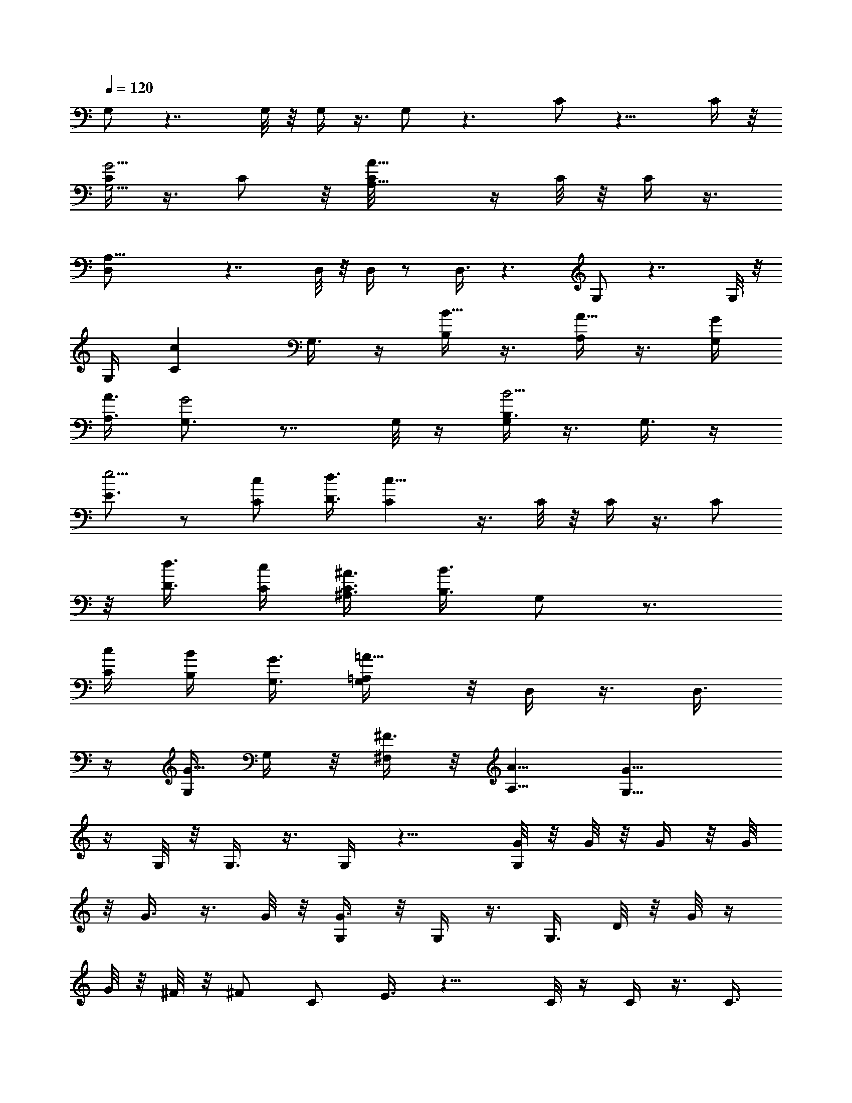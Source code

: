 X:1
L:1/4
Q:1/4=120
K:C
G,/2 z7/4 G,/8 z/8 G,/4 z3/8 G,/2 z3/2 C/2 z13/8 C/4 z/8
[C/4G,5/4G5/4] z3/8 C/2 z/8 [A,9/8A73/8C/8] z/4 C/8 z/8 C/4 z3/8
[A,21/8D,/2] z7/4 D,/8 z/8 D,/4 z/2 D,3/8 z3/2 G,/2 z7/4 G,/8 z/8
G,/4 [Ccz3/8] G,3/8 z/4 [B,/4B5/8] z3/8 [A,/4A5/8] z3/8 [G,/4G/4]
[A,3/8A3/8] [G,3/4G2] z7/8 G,/8 z/4 [G,/4B,3/8B5/4] z3/8 G,3/8 z/4
[E3/4e5/4] z/2 [C/2c/2] [D3/8d3/8] [Cc23/8] z3/8 C/8 z/8 C/4 z3/8 C/2
z/8 [D3/8d3/8] [C/4c/4] [^A,3/8^A3/8C3/8] [B,3/8B3/2] G,/2 z3/4
[C/4c/4] [B,/4B/4] [G,3/8G3/8] [=A,/2=A13/8G,/4] z/8 D,/4 z3/8 D,3/8
z/4 [G,/4G5/8] G,/4 z/8 [^F,/4^F3/8] z/8 [A,5/8A5/8] [G,13/8G17/8]
z/4 G,/8 z/8 G,3/8 z3/8 G,/4 z13/8 [G/8G,/2] z/8 G/8 z/8 G/4 z/8 G/8
z/8 G3/8 z3/8 G/8 z/8 [G3/8G,/4] z/8 G,/4 z3/8 G,3/8 D/8 z/8 G/8 z/4
G/8 z/8 ^F/8 z/8 [^F/2z3/8] [C/2z/4] E3/8 z13/8 C/8 z/4 C/4 z3/8 C3/8
z/4 [C/8G/8] z/8 [C/4G/8] z/4 [G/8C/4] z/8 G/8 z/8 [A/4z/8] [D,/2z/4]
A/4 z3/8 A/4 z/8 A/4 z3/8 A/8 z/8 [A/2z/8] D,/8 z/8 D,/4 z3/8 D,3/8
D/8 z/8 ^F/8 z/8 ^F/4 z/8 E/8 z/4 E/4 z/8 [D/4G,/2] z15/8 G,/4 z/8
G,/4 [c7/8z3/8] G,3/8 z/2 [B3/4z3/8] A5/8 [B/4G/4G,/2] A3/8
[G13/8B/4] z3/8 B/4 z/8 A/4 z3/8 [G5/8G,/8] z/8 G,/4 z3/8 [G,/2z3/8]
G/8 z/8 d/4 z/8 d/4 z3/8 [d5/8z3/8] [C/2z/4] c/2 z/2 A/2 [c5/8z3/8]
C/4 [e7/8G9/8z/8] C/4 z3/8 [C/2z3/8]  z/4 [d/4C/8] z/4 [c/8C/8] z/8
[A/4C/4] z/8 B/4 G,/2 z/2 B/8 z/8 c/4 z/8 B/4 G/4 z/8 [A/4G,/8] z/4
D,/8 z/2 [D,3/8z/4] G/8 z/4 G/8 z/8 G/4 ^F/4 z/8 [A5/8z3/8] [G,/2z/4]
G7/8 z3/4 d/4 e3/8 d5/8 c5/8 B5/8 A5/8 [G,5/8G/4] z/8 G/8 z/8 G/4 z/8
G/8 z/8 G/2 z/8 G/4 z/8 [G/4G,/8] z/4 G,/4 z3/8 [G,3/8z/4] D/4 z/8
G/8 z/8 G/4 ^F/4 z/8 [^F/2z3/8] [C/2z/8] E/2 z13/8 C/8 z/8 C3/8 z/4
C/2 z/4 C/8 z/8 [C/4G/4] z/8 [C/4G/8] z/8 G/4 z/8 [A/8D,/2] z/8 A/4
z3/8 D/4 z/8 A/8 z/8 A/4 z/8 A/8 z/8 [A/4D,/4] z/8 D,/4 z3/8 D,3/8
D/8 z/8 ^F/8 z/8 ^F/4 z/8 E/8 z/4 E/4 [G,5/8z/8] D3/8 z/8 [B9/4z13/8]
G,/8 z/4 G,/4 [c7/8z3/8] G,3/8 z3/4 [A3/4z/8] B/8 z/2 [G/4B/8G,/2]
z/8 [A3/8B/4] z/8 [B/8G5/4] z/8 B/4 z3/8 A/4 z3/8 [G3/8z/8] G,/8 z/8
G,/4 z3/8 G,3/8 G/8 z/8 d/4 z/8 d/4 z3/8 [d/2z/4] [C/2z/4] c/2 z5/8
d5/8 [c5/8z/4] C/8 z/4 [C/4e7/8G7/8] z3/8 [C3/8z/4] c/8 z/4 [d/4C/8]
z/8 [c/8C/4] z/4 [c/4C/4] B3/8 G,/2 z3/8 B/8 z/4 c/4 B/4 z/8 G/8 z/8
[A3/8z/8] G,/8 z/8 D,/4 z3/8 D,3/8 G/8 z/8 G/8 z/8 G/4 z/8 ^F/8 z/4
[A/2z3/8] [G,/2z/4] G/2 z11/8 G,/4 z/8 G,/4 z3/8 G,3/8 z3/2 [G/4G,/2]
G/8 z/4 G/8 z/8 G/4 z/8 G3/8 z/4 G/4 z/8 [G/4G,/8] z/4 G,/8 z/2
[G,3/8z/4] D/4 z/8 G/8 z/8 G/4 ^F/4 z/8 [^F/2z3/8] [C/2z/8] E3/8 z7/4
C/8 z/8 [C/4G5/4] z3/8 C/2 z/8 C/8 z/4 C/8 z/8 C3/8 D/8 z/8 [A/4D,/2]
z3/8 A/4 z/8 A/8 z/8 A/4 z3/8 A/4 z/8 [A/4D,/8] z/4 D,/4 A/4 z/8
[D,3/8z/4] D/4 z/8 ^F/8 z/8 ^F/4 E/4 z/8 E3/8 [D3/8G,5/8] z15/8 G,/8
z/8 G,/4 [cz3/8] G,3/8 z/4 B5/8 A5/8 [G/4B/4z/8] [G,/2z/8] [A3/8z/8]
B/4 [G13/8z5/8] B/4 z/8 A/4 z3/8 [G3/8G,/4] z/8 G,/4 z3/8 G,3/8 G/8
z/8 d/4 z/8 d/4 z3/8 [d5/8z/4] [C/2z3/8] c3/8 z/2 A5/8 [c5/8z3/8] C/8
z/8 [eGC3/8] z3/8 [C3/8z/4] c/8 z/4 [d/8C/8] z/8 [c/4C/4] z/8
[A/8C/4] z/8 B/4 z/8 G,/2 z3/8 B/8 z/4 c/4 B/4 z/8 G/8 z/8 [A3/8z/8]
G,/8 z/8 D,/4 z3/8 D,3/8 G/8 z/8 G/8 z/8 G/4 z/8 ^F/8 z/8 [A3/4z3/8]
[G,5/8z3/8] G3/4 z3/4 d3/8 e/4 d3/4 c5/8 B5/8 A5/8 [G,/2G/4] G/8 z/4
G/8 z/8 G/8 z/4 G/2 z/8 G/8 z/8 [G3/8z/8] G,/8 z/8 G,/4 z3/8
[G,/2z3/8] D/8 z/8 G/8 z/4 G/8 z/8 ^F/4 ^F/2 [C3/8z/8] E3/8 z13/8 C/8
z/4 C/4 z3/8 C3/8 z/4 [C/8G/8] z/4 [G/8C/8] z/8 [G/4C/4] G/8 z/4
[A/2D,/2] z/8 A/4 z3/8 A/4 z3/8 A/4 z/8 [D,/8A/4] z/8 D,/4 z3/8
[D,/2z3/8] D/4 ^F/4 z/8 ^F/4 E/4 z/8 E3/8 [G,/2D3/8] z/4 [B17/8z3/2]
G,/4 z/8 G,/4 [cz3/8] G,3/8 z7/8 [A5/8B/8] z/2 [G/4B3/8G,5/8] A3/8
[B/8G] z/4 B/8 z/2 A/8 z/2 [G/4G,/8] z/4 G,/4 z3/8 [G,3/8z/4] G/4 z/8
d/8 z/8 d/4 z3/8 [d5/8z3/8] [C/2z/4] c3/8 z5/8 d5/8 [c5/8z3/8] C/8
z/8 [C/4e7/8G5/4] z3/8 [C/2z3/8] c/8 z/8 [d/4C/8] z/4 [c/8C/8] z/8
[c/4C3/8] z/8 B/4 G,5/8 z3/8 B/8 z/8 c/4 z/8 B/8 z/8 G/4 z/8
[A/4G,/8] z/4 D,/4 z3/8 [D,3/8z/4] G/8 z/4 G/8 z/8 G/4 z/8 ^F/8 z/8
[A5/8z3/8] [G,5/8z/4] G/2 z9/8 d3/8 [e/4G,/8] z/8 [d5/8G,/4] z3/8
[c5/8G,3/8] z3/8 B5/8 [A5/8z/4] D/4 z/8 [G/8G,/2] z/8 G/8 z/4 G/8 z/8
G/4 z/8 G/4 G/8 z/4 G/4 [G3/8G,/4] z/8 G,/4 z3/8 G,3/8 D/8 z/8 G/8
z/8 G/4 z/8 ^F/8 z/8 [^F/2z3/8] [C/2z/4] E3/8 z13/8 C/8 z/4 [C/4G5/4]
z3/8 C3/8 z/4 [C/8G/8] z/8 [G/8C/4] z/4 [G/8C/4] z/8 G/8 z/8
[A5/8z/8] D,/2 z/8 A/4 z3/8 A/4 A/8 z/4 A/8 z/8 [A3/8z/8] D,/8 z/8
D,/4 z3/8 D,3/8 z/4 E/4 z/8 ^F/8 z/8 E/4 z/8 [E5/8z/4] [G,5/8z3/8]
D3/8 z3/2 G,/8 z/4 G,/4 [c7/8z3/8] G,3/8 z/8 B3/4 A5/8 [G/4G,/2B/4]
[A3/8z/8] B/4 [G5/4z3/8] B/8 z/8 B/2 z/8 A/8 z/4 [G,/8A/2] z/8 G,/4
z/8 [G3/8z/4] [G,/2z3/8] G/8 z/8 d/4 z/8 d/4 z3/8 [d5/8z3/8] [C/2z/4]
c/2 z3/8 A5/8 [c5/8z3/8] C/4 [e7/8G9/8z/8] C/4 z3/8 [C/2z3/8]  z/4
[d/4C/8] z/4 [c/8C/8] z/8 [A/4C/4] z/8 B/4 G,/2 z/2 B/8 z/8 c/4 z/8
B/8 z/8 G/4 z/8 [A/4G,/8] z/4 D,/8 z/2 [D,3/8z/4] G/8 z/4 G/8 z/8 G/4
^F/8 z/4 [A5/8z3/8] [G,/2z/4] G3/4 z7/8 d/4 e3/8 d5/8 c5/8 B5/8
[A5/8D/4] z/8 D/4 [G,5/8G/4] z/8 G/8 z/8 G/4 z/8 G/8 z/8 G/2 z/8 G/4
z/8 [G/4G,/8] z/4 G,/4 z3/8 [G,3/8z/4] D/4 z/8 G/8 z/8 G/4 ^F/4 z/8
[^F/2z3/8] [C/2z/8] E/2 z13/8 C/8 z/8 C/4 z3/8 [C/2z3/8] D/4 [C/4z/8]
E/8 z/8 [^F/8C/4] z/8 [G/4z/8] C/4 G/8 z/8 [A/4z/8] [D,/2z/4] A3/8
z/2 A/4 z3/8 A/4 z/8 [A/4D,/4] z/8 D,/4 z3/8 D,3/8 D/8 z/8 ^F/8 z/8
^F/4 z/8 E/8 z/8 E3/8 [G,5/8z/8] D3/8 z/8 [B9/4z13/8] G,/8 z/8 G,3/8
[c7/8z3/8] G,/4 z7/8 [A5/8z/8] B/8 z/8 B/8 z/8 [B/4G3/8z/8] [G,/2z/4]
A/4 z/8 [B/8G3/2] z/2 B/8 z/8 B/4 z/8 A/8 z/8 [G3/8z/8] G,/8 z/8 G,/4
z3/8 G,3/8 G/8 z/8 d/4 z/8 d/8 z/2 [d/2z/4] [C/2z/4] c/2 z5/8 d5/8
[c5/8z/4] C/8 z/4 [C/4e3/4G7/8] z3/8 [C3/8z/4] c/8 z/4 [d/4C/8] z/8
[c/8C/4] z/4 [c/4C/4] B/4 z/8 G,/2 z3/8 B/8 z/4 c/8 z/8 B/4 z/8 G/8
z/8 [A3/8z/8] G,/8 z/8 D,/4 z3/8 D,3/8 G/8 z/8 G/8 z/8 G/4 z/8 ^F/8
z/4 [A/2z3/8] [G,/2z/4] G/2 z9/8 d/4 [e3/8G,/4] z/8 [d5/8G,/4] z3/8
[c5/8G,3/8] z/4 B5/8 [D/8A5/8] z/4 D/8 z/8 [G/4G,/2] z/8 G/8 z/8 G/4
z3/8 G/4 z3/8 G/4 z/8 [G/4G,/8] z/8 G,/4 z/2 [G,3/8z/4] D/4 z/8 G/8
z/8 G/4 ^F/4 z/8 [^F/2z3/8] [C/2z/8] E3/8 z13/8 C/4 z/8 [C/4G5/4]
z3/8 C/2 z/8 [A13/4C/8G/4] z/4 [G/8C/8] z/8 [G/4C/4] G/4 z/8 D,/2
z7/4 D,/8 z/4 D,/8 z/2 [D/8D,3/8] z/8 ^F3/8 z/4 D/8 z/4 E/4 z3/8
[E3/8G,5/8] D/2 z11/8 G,/8 z/8 G,/4 [cz3/8] G,3/8 z/4 B5/8 A5/8
[G/4z/8] [G,/2B/8] [A3/8z/8] [B3/8z/4] G11/8 z/4 G,/4 z/8 G,/4 z3/8
G,3/8 z/4 d/8 z/4 d/8 z/2 [d5/8z/4] [C/2z3/8] c3/8 z/2 A5/8
[c5/8z3/8] C/8 z/8 [e3/4GC3/8] z/4 [C/2z3/8] c/8 z/4 [d/8C/8] z/8
[c/4C/4] z/8 [A/8C/4] z/8 B/4 z/8 G,/2 z3/8 B/8 z/4 c/4 B/4 z/8 G/8
z/8 [A3/8G,/4] z/8 D,/4 z3/8 D,3/8 G/8 z/8 G/8 z/8 G/4 z/8 ^F/8 z/8
[A5/8z3/8] [G,5/8z3/8] G3/4 z3/4 d3/8 e/4 d3/4 c5/8 B5/8 [A5/8z/4]
D/4 z/8 [G/4G,/2] z3/8 G/8 z/8 G/4 z/8 G/8 z/8 G/4 z/8 G/8 z/4
[G/4G,/8] z/8 G,/4 z3/8 [G,/2z3/8] D/8 z/8 G/8 z/4 G/8 z/8 ^F/4
[^F/2z3/8] [C/2z/4] E3/8 z13/8 C/8 z/4 C/4 z3/8 C3/8 z/4 C/8 z/8 C/4
z/8 C/4 z/8 D/8 z/8 [D,/2A/4] z3/8 A/4 z3/8 A3/8 z/4 A/4 z/8
[D,/8A/4] z/8 D,/4 z3/8 [D,/2z3/8] D/4 ^F/4 z/8 ^F/8 z/8 E/4 z/8 E3/8
[G,/2D3/8] z/4 [B17/8z3/2] G,/4 z/8 G,/4 [cz3/8] G,3/8 z7/8 [A5/8B/8]
z/8 B/8 z/4 [B/4G/4G,/2] A3/8 [B/8G13/8] z/2 B/4 z/8 A/4 z3/8
[A/2G,/8] z/4 G,/8 z/8 G/4 z/8 [G,3/8z/4] G/4 z/8 d/8 z/8 d/4 z3/8
[d/2z3/8] [C/2z/4] c3/8 z5/8 d5/8 [c5/8z3/8] C/8 z/8 [C/4e7/8G] z3/8
[C/2z3/8] c/8 z/8 [d/4C/8] z/4 [c/8C/8] z/8 [c/4C3/8] z/8 B/4 G,5/8
z3/8 B/8 z/8 c/4 z/8 B/8 z/8 G/4 z/8 [A/4G,/8] z/4 D,/4 z3/8
[D,3/8z/4] G/8 z/8 G/4 z/8 G/4 z/8 ^F/8 z/8 [A5/8z3/8] [G,5/8z/4] G/2
z9/8 d3/8 [e/4G,/8] z/8 [d5/8G,/4] z3/8 [c5/8G,3/8] z/4 B3/4 A5/8
[G/8G,/2] z/8 G/8 z/4 G/8 z/2 G/4 G/4 z/8 G/4 [G3/8G,/4] z/8 G,/4
z3/8 G,3/8 D/8 z/8 G/8 z/8 ^F/4 z3/8 [^F/2z3/8] [C/2z/4] E3/8 z13/8
C/8 z/4 [C/4G5/4] z3/8 C3/8 z/4 [A5/4C/8] z/8 C/4 z/8 [D/4C/4] z3/8
[D,/2A/4] A/4 A3/8 A3/8 z/4 A/4 z3/8 [A3/8z/8] D,/8 z/8 D,/4 z3/8
D,3/8 D/8 z/8 ^F/4 z/8 E/4 z3/8 [E5/8z/4] [G,5/8z3/8] D/2 z11/8 G,/8
z/4 G,/4 [c7/8z3/8] G,3/8 z/2 D/4 [A3/4z/8] B/8 z/8 B/8 z/4
[G/4B3/8G,/2] A3/8 [G5/4z5/8] B/4 z/8 A/8 z/2 A/2 G/4 z3/4 d/4 z/8
d/4 z3/8 d5/8 z/8 c/4 z/2 A5/8 c5/8 [e7/8G11/8] z/2 d/4 c/4 z3/8 B3/8
G,/2 z3/4 c/4 z/8 B/8 z/2 [A/4G,/8] z/8 D,/4 z/2 D,3/8 z/4 G/4 ^F/8
z/2 [A5/8z3/8] [G,/2z/4] G3/4 z7/8 d/4 e3/8 d5/8 c5/8 B5/8 [A5/8z3/8]
D/4 [G,5/8G3/8] z3/8 G/8 z/2 G/8 z/8 G/8 z/8 G/4 z/8 [G/4G,/8] z/4
G,/4 z3/8 [G,3/8z/4] D/4 z/8 G/8 z/8 G/4 z/8 ^F/4 z/8 [E3/8z/4] C/2
z7/4 C/8 z/8 [C/4E/4z/8] [G5/4z/2] [C/2E/4] z3/8 C/8 E/4 [C/4^F/4]
[C3/8z/8] G/4 z/8 [A3/8z/4] D,/2 z11/8 d/8 d/8 [D,/4z/8] e/8 z/8
[d7/8D,/4] z3/8 D,3/8 D/8 z3/4 e/4 z/8 [d5/8z/4] G,5/8 [B9/4z13/8]
G,/8 z/8 G,/4 z/8 [c7/8z3/8] G,/4 z/4 B5/8 A5/8 [G3/8z/8] [B/8G,/2]
z/8 A/4 [G13/8z/8] B/8 z/2 B/8 z/8 B/4 z/8 A/4 [G,/4z/8] [G3/8z/4]
G,/4 z3/8 G,3/8 z/4 B/4 z/8 c/8 z/8 d3/8 [c5/8z/4] C/2 z/8 c3/4 d/2
z/8 [c5/8z/4] C/8 z/4 [C/4e3/4G5/4] z3/8 C3/8 z/4 [d/4C/8] z/8
[C/4z/8] c/4 C/4 [B5/8z3/8] G,/2 z3/4 c/4 z/8 B/4 z3/8 [G,/8A/2] z/8
D,/4 z3/8 D,3/8 z/4 G/4 z/8 ^F/4 z3/8 [A5/8z/4] [G,5/8z3/8] G7/8 z3/4
G,/8 z/2 G,/2